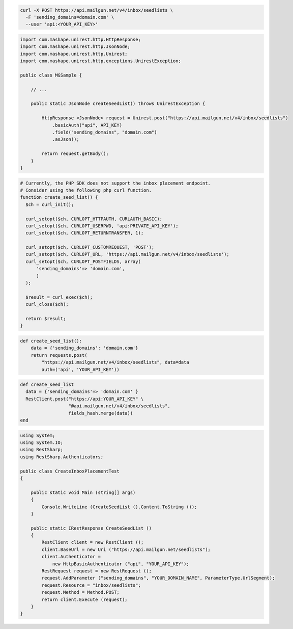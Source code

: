 .. code-block:: bash

  curl -X POST https://api.mailgun.net/v4/inbox/seedlists \
    -F 'sending_domains=domain.com' \
    --user 'api:<YOUR_API_KEY>'

.. code-block:: java

 import com.mashape.unirest.http.HttpResponse;
 import com.mashape.unirest.http.JsonNode;
 import com.mashape.unirest.http.Unirest;
 import com.mashape.unirest.http.exceptions.UnirestException;

 public class MGSample {

     // ...

     public static JsonNode createSeedList() throws UnirestException {

         HttpResponse <JsonNode> request = Unirest.post("https://api.mailgun.net/v4/inbox/seedlists")
             .basicAuth("api", API_KEY)
             .field("sending_domains", "domain.com")
             .asJson();

         return request.getBody();
     }
 }

.. code-block:: php

  # Currently, the PHP SDK does not support the inbox placement endpoint.
  # Consider using the following php curl function.
  function create_seed_list() {
    $ch = curl_init();

    curl_setopt($ch, CURLOPT_HTTPAUTH, CURLAUTH_BASIC);
    curl_setopt($ch, CURLOPT_USERPWD, 'api:PRIVATE_API_KEY');
    curl_setopt($ch, CURLOPT_RETURNTRANSFER, 1);

    curl_setopt($ch, CURLOPT_CUSTOMREQUEST, 'POST');
    curl_setopt($ch, CURLOPT_URL, 'https://api.mailgun.net/v4/inbox/seedlists');
    curl_setopt($ch, CURLOPT_POSTFIELDS, array(
        'sending_domains'=> 'domain.com',
        )
    );

    $result = curl_exec($ch);
    curl_close($ch);

    return $result;
  }

.. code-block:: py

 def create_seed_list():
     data = {'sending_domains': 'domain.com'}
     return requests.post(
         "https://api.mailgun.net/v4/inbox/seedlists", data=data
         auth=('api', 'YOUR_API_KEY'))

.. code-block:: rb

 def create_seed_list
   data = {'sending_domains'=> 'domain.com' }
   RestClient.post("https://api:YOUR_API_KEY" \
                   "@api.mailgun.net/v4/inbox/seedlists",
                   fields_hash.merge(data))
 end

.. code-block:: csharp

 using System;
 using System.IO;
 using RestSharp;
 using RestSharp.Authenticators;

 public class CreateInboxPlacementTest
 {

     public static void Main (string[] args)
     {
         Console.WriteLine (CreateSeedList ().Content.ToString ());
     }

     public static IRestResponse CreateSeedList ()
     {
         RestClient client = new RestClient ();
         client.BaseUrl = new Uri ("https://api.mailgun.net/seedlists");
         client.Authenticator =
             new HttpBasicAuthenticator ("api", "YOUR_API_KEY");
         RestRequest request = new RestRequest ();
         request.AddParameter ("sending_domains", "YOUR_DOMAIN_NAME", ParameterType.UrlSegment);
         request.Resource = "inbox/seedlists";
         request.Method = Method.POST;
         return client.Execute (request);
     }
 }

